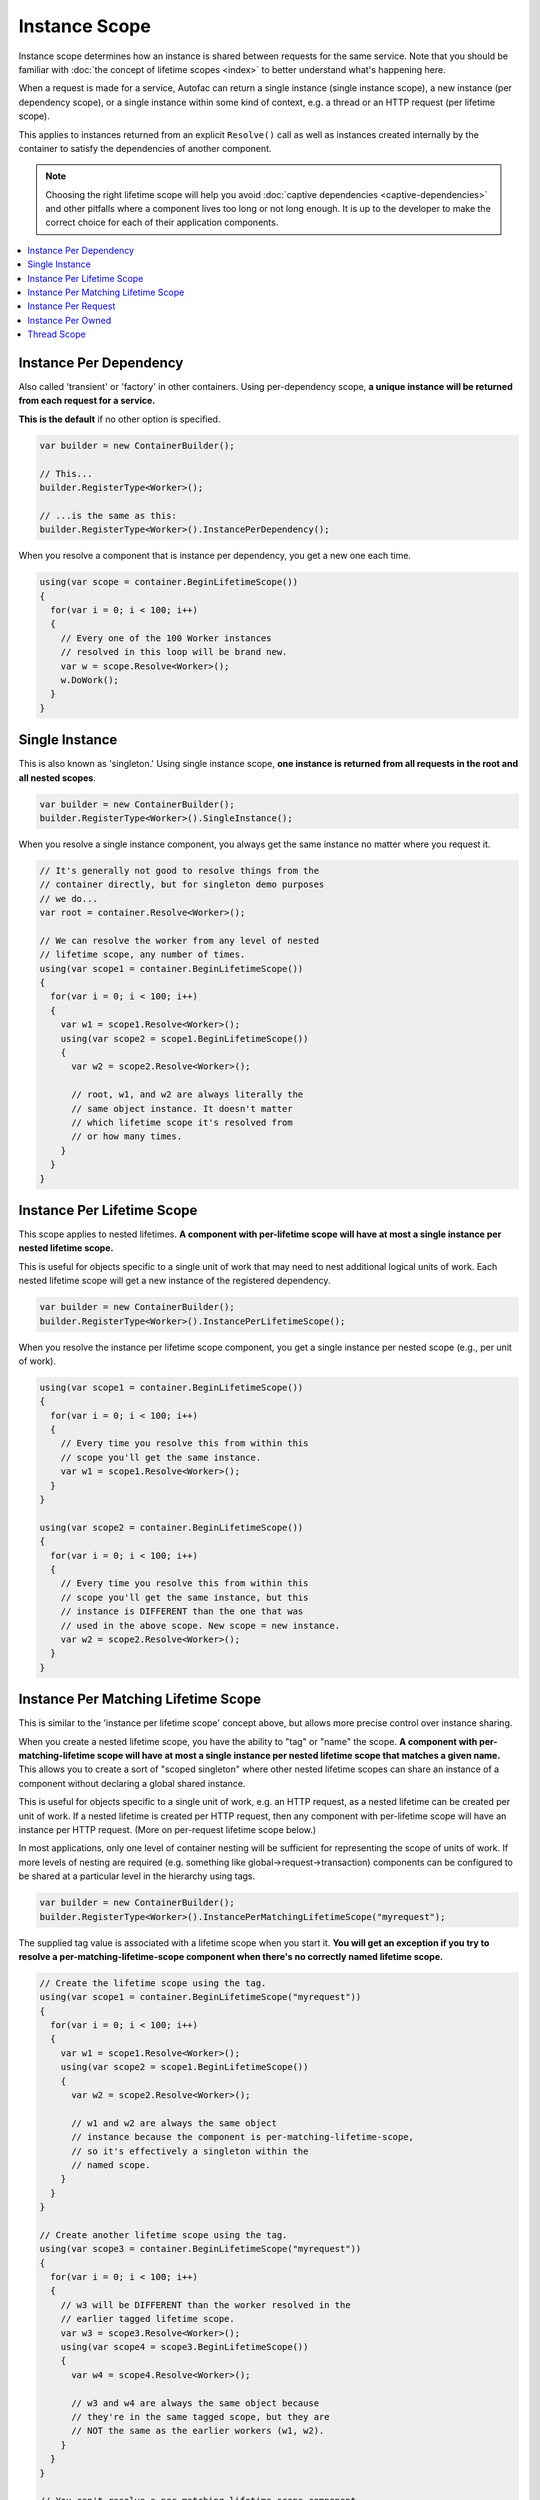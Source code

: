 ==============
Instance Scope
==============

Instance scope determines how an instance is shared between requests for the same service. Note that you should be familiar with :doc:`the concept of lifetime scopes <index>` to better understand what's happening here.

When a request is made for a service, Autofac can return a single instance (single instance scope), a new instance (per dependency scope), or a single instance within some kind of context, e.g. a thread or an HTTP request (per lifetime scope).

This applies to instances returned from an explicit ``Resolve()`` call as well as instances created internally by the container to satisfy the dependencies of another component.

.. note::
  Choosing the right lifetime scope will help you avoid :doc:`captive dependencies <captive-dependencies>` and other pitfalls where a component lives too long or not long enough. It is up to the developer to make the correct choice for each of their application components.

.. contents::
  :local:

Instance Per Dependency
=======================

Also called 'transient' or 'factory' in other containers. Using per-dependency scope, **a unique instance will be returned from each request for a service.**

**This is the default** if no other option is specified.

.. sourcecode:: csharp

    var builder = new ContainerBuilder();

    // This...
    builder.RegisterType<Worker>();

    // ...is the same as this:
    builder.RegisterType<Worker>().InstancePerDependency();

When you resolve a component that is instance per dependency, you get a new one each time.

.. sourcecode:: csharp

    using(var scope = container.BeginLifetimeScope())
    {
      for(var i = 0; i < 100; i++)
      {
        // Every one of the 100 Worker instances
        // resolved in this loop will be brand new.
        var w = scope.Resolve<Worker>();
        w.DoWork();
      }
    }

Single Instance
===============

This is also known as 'singleton.' Using single instance scope, **one instance is returned from all requests in the root and all nested scopes**.

.. sourcecode:: csharp

    var builder = new ContainerBuilder();
    builder.RegisterType<Worker>().SingleInstance();

When you resolve a single instance component, you always get the same instance no matter where you request it.

.. sourcecode:: csharp

    // It's generally not good to resolve things from the
    // container directly, but for singleton demo purposes
    // we do...
    var root = container.Resolve<Worker>();

    // We can resolve the worker from any level of nested
    // lifetime scope, any number of times.
    using(var scope1 = container.BeginLifetimeScope())
    {
      for(var i = 0; i < 100; i++)
      {
        var w1 = scope1.Resolve<Worker>();
        using(var scope2 = scope1.BeginLifetimeScope())
        {
          var w2 = scope2.Resolve<Worker>();

          // root, w1, and w2 are always literally the
          // same object instance. It doesn't matter
          // which lifetime scope it's resolved from
          // or how many times.
        }
      }
    }

.. _lifetime-instance-scope-per-lifetime-scope:

Instance Per Lifetime Scope
===========================

This scope applies to nested lifetimes. **A component with per-lifetime scope will have at most a single instance per nested lifetime scope.**

This is useful for objects specific to a single unit of work that may need to nest additional logical units of work. Each nested lifetime scope will get a new instance of the registered dependency.

.. sourcecode:: csharp

    var builder = new ContainerBuilder();
    builder.RegisterType<Worker>().InstancePerLifetimeScope();

When you resolve the instance per lifetime scope component, you get a single instance per nested scope (e.g., per unit of work).

.. sourcecode:: csharp

    using(var scope1 = container.BeginLifetimeScope())
    {
      for(var i = 0; i < 100; i++)
      {
        // Every time you resolve this from within this
        // scope you'll get the same instance.
        var w1 = scope1.Resolve<Worker>();
      }
    }

    using(var scope2 = container.BeginLifetimeScope())
    {
      for(var i = 0; i < 100; i++)
      {
        // Every time you resolve this from within this
        // scope you'll get the same instance, but this
        // instance is DIFFERENT than the one that was
        // used in the above scope. New scope = new instance.
        var w2 = scope2.Resolve<Worker>();
      }
    }

Instance Per Matching Lifetime Scope
====================================

This is similar to the 'instance per lifetime scope' concept above, but allows more precise control over instance sharing.

When you create a nested lifetime scope, you have the ability to "tag" or "name" the scope. **A component with per-matching-lifetime scope will have at most a single instance per nested lifetime scope that matches a given name.** This allows you to create a sort of "scoped singleton" where other nested lifetime scopes can share an instance of a component without declaring a global shared instance.

This is useful for objects specific to a single unit of work, e.g. an HTTP request, as a nested lifetime can be created per unit of work. If a nested lifetime is created per HTTP request, then any component with per-lifetime scope will have an instance per HTTP request. (More on per-request lifetime scope below.)

In most applications, only one level of container nesting will be sufficient for representing the scope of units of work. If more levels of nesting are required (e.g. something like global->request->transaction) components can be configured to be shared at a particular level in the hierarchy using tags.

.. sourcecode:: csharp

    var builder = new ContainerBuilder();
    builder.RegisterType<Worker>().InstancePerMatchingLifetimeScope("myrequest");

The supplied tag value is associated with a lifetime scope when you start it. **You will get an exception if you try to resolve a per-matching-lifetime-scope component when there's no correctly named lifetime scope.**

.. sourcecode:: csharp

    // Create the lifetime scope using the tag.
    using(var scope1 = container.BeginLifetimeScope("myrequest"))
    {
      for(var i = 0; i < 100; i++)
      {
        var w1 = scope1.Resolve<Worker>();
        using(var scope2 = scope1.BeginLifetimeScope())
        {
          var w2 = scope2.Resolve<Worker>();

          // w1 and w2 are always the same object
          // instance because the component is per-matching-lifetime-scope,
          // so it's effectively a singleton within the
          // named scope.
        }
      }
    }

    // Create another lifetime scope using the tag.
    using(var scope3 = container.BeginLifetimeScope("myrequest"))
    {
      for(var i = 0; i < 100; i++)
      {
        // w3 will be DIFFERENT than the worker resolved in the
        // earlier tagged lifetime scope.
        var w3 = scope3.Resolve<Worker>();
        using(var scope4 = scope3.BeginLifetimeScope())
        {
          var w4 = scope4.Resolve<Worker>();

          // w3 and w4 are always the same object because
          // they're in the same tagged scope, but they are
          // NOT the same as the earlier workers (w1, w2).
        }
      }
    }

    // You can't resolve a per-matching-lifetime-scope component
    // if there's no matching scope.
    using(var noTagScope = container.BeginLifetimeScope())
    {
      // This throws an exception because this scope doesn't
      // have the expected tag and neither does any parent scope!
      var fail = noTagScope.Resolve<Worker>();
    }

Instance Per Request
====================

Some application types naturally lend themselves to "request" type semantics, for example ASP.NET :doc:`web forms <../integration/webforms>` and :doc:`MVC <../integration/mvc>` applications. In these application types, it's helpful to have the ability to have a sort of "singleton per request."

**Instance per request builds on top of instance per matching lifetime scope** by providing a well-known lifetime scope tag, a registration convenience method, and integration for common application types. Behind the scenes, though, it's still just instance per matching lifetime scope.

What this means is that if you try to resolve components that are registered as instance-per-request but there's no current request... you're going to get an exception.

:doc:`There is a detailed FAQ outlining how to work with per-request lifetimes. <../faq/per-request-scope>`

.. sourcecode:: csharp

    var builder = new ContainerBuilder();
    builder.RegisterType<Worker>().InstancePerRequest();

**ASP.NET Core uses Instance Per Lifetime Scope rather than Instance Per Request.** See the :doc:`ASP.NET Core integration doc for more <../integration/aspnetcore>`.

Instance Per Owned
==================

The `Owned<T>` :doc:`implicit relationship type <../resolve/relationships>` creates new nested lifetime scopes. It is possible to scope dependencies to the owned instance using the instance-per-owned registrations.

.. sourcecode:: csharp

    var builder = new ContainerBuilder();
    builder.RegisterType<MessageHandler>();
    builder.RegisterType<ServiceForHandler>().InstancePerOwned<MessageHandler>();

In this example the ``ServiceForHandler`` service will be scoped to the lifetime of the owned ``MessageHandler`` instance.

.. sourcecode:: csharp

    using(var scope = container.BeginLifetimeScope())
    {
      // The message handler itself as well as the
      // resolved dependent ServiceForHandler service
      // is in a tiny child lifetime scope under
      // "scope." Note that resolving an Owned<T>
      // means YOU are responsible for disposal.
      var h1 = scope.Resolve<Owned<MessageHandler>>();
      h1.Dispose();
    }

Thread Scope
============

Autofac can enforce that objects bound to one thread will not satisfy the dependencies of a component bound to another thread. While there is not a convenience method for this, you can do it using lifetime scopes.

.. sourcecode:: csharp

    var builder = new ContainerBuilder();
    builder.RegisterType<MyThreadScopedComponent>()
           .InstancePerLifetimeScope();
    var container = builder.Build();

Then, each thread gets its own lifetime scope:

.. sourcecode:: csharp

    void ThreadStart()
    {
      using (var threadLifetime = container.BeginLifetimeScope())
      {
        var thisThreadsInstance = threadLifetime.Resolve<MyThreadScopedComponent>();
      }
    }

**IMPORTANT: Given the multithreaded scenario, you must be very careful that the parent scope doesn't get disposed out from under the spawned thread.** You can get into a bad situation where components can't be resolved if you spawn the thread and then dispose the parent scope.

Each thread executing through ``ThreadStart()`` will then get its own instance of ``MyThreadScopedComponent`` - which is essentially a "singleton" in the lifetime scope. Because scoped instances are never provided to outer scopes, it is easier to keep thread components separated.

You can inject a parent lifetime scope into the code that spawns the thread by taking an ``ILifetimeScope`` parameter. Autofac knows to automatically inject the current lifetime scope and you can create a nested scope from that.

.. sourcecode:: csharp

    public class ThreadCreator
    {
      private ILifetimeScope _parentScope;

      public ThreadCreator(ILifetimeScope parentScope)
      {
        this._parentScope = parentScope;
      }

      public void ThreadStart()
      {
        using (var threadLifetime = this._parentScope.BeginLifetimeScope())
        {
          var thisThreadsInstance = threadLifetime.Resolve<MyThreadScopedComponent>();
        }
      }
    }

If you would like to enforce this even more heavily, use instance per matching lifetime scope (see above) to associate the thread-scoped components with the inner lifetime (they'll still have dependencies from the factory/singleton components in the outer container injected.) The result of this approach looks something like:

.. image:: threadedcontainers.png

The 'contexts' in the diagram are the containers created with ``BeginLifetimeScope()``.
